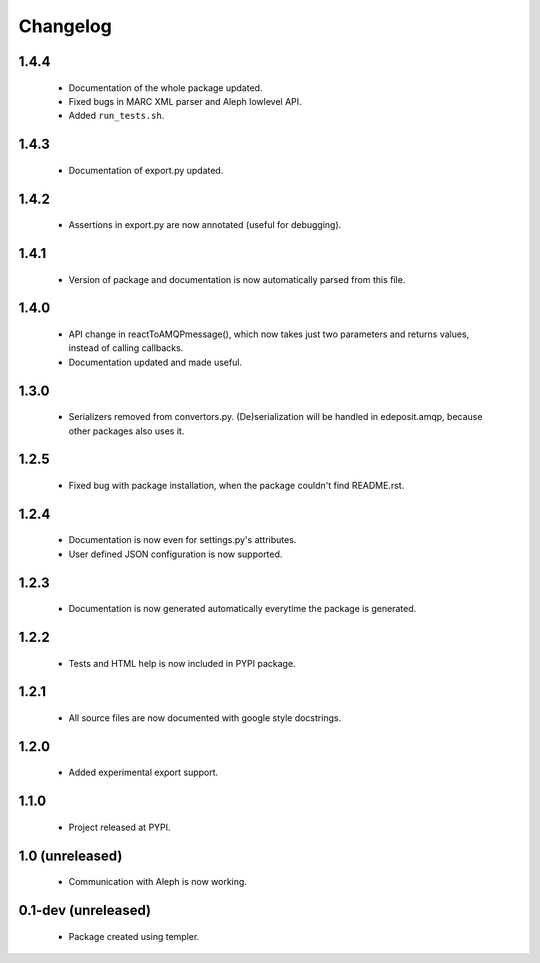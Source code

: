 Changelog
=========

1.4.4
-----
    - Documentation of the whole package updated.
    - Fixed bugs in MARC XML parser and Aleph lowlevel API.
    - Added ``run_tests.sh``.

1.4.3
-----
    - Documentation of export.py updated.

1.4.2
-----
    - Assertions in export.py are now annotated (useful for debugging).

1.4.1
-----
    - Version of package and documentation is now automatically parsed from this file.

1.4.0
-----
    - API change in reactToAMQPmessage(), which now takes just two parameters and returns values, instead of calling callbacks.
    - Documentation updated and made useful.

1.3.0
-----
    - Serializers removed from convertors.py. (De)serialization will be handled in edeposit.amqp, because other packages also uses it.

1.2.5
-----
    - Fixed bug with package installation, when the package couldn't find README.rst.

1.2.4
-----
    - Documentation is now even for settings.py's attributes.
    - User defined JSON configuration is now supported.

1.2.3
-----
    - Documentation is now generated automatically everytime the package is generated.

1.2.2
-----
    - Tests and HTML help is now included in PYPI package.

1.2.1
-----
    - All source files are now documented with google style docstrings.


1.2.0
-----
    - Added experimental export support.

1.1.0
-----
    - Project released at PYPI.

1.0 (unreleased)
----------------
    - Communication with Aleph is now working.

0.1-dev (unreleased)
--------------------
    - Package created using templer.